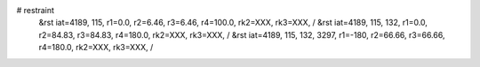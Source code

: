 # restraint
 &rst  iat=4189, 115, r1=0.0, r2=6.46, r3=6.46, r4=100.0, rk2=XXX, rk3=XXX, /
 &rst  iat=4189, 115, 132, r1=0.0, r2=84.83, r3=84.83, r4=180.0, rk2=XXX, rk3=XXX, /
 &rst  iat=4189, 115, 132, 3297, r1=-180, r2=66.66, r3=66.66, r4=180.0, rk2=XXX, rk3=XXX, /

